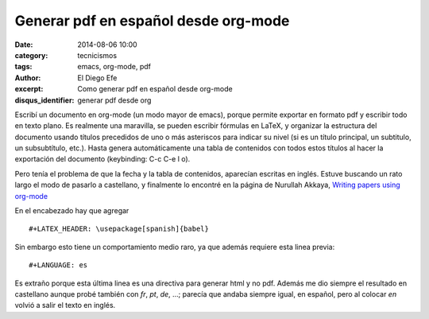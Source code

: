 Generar pdf en español desde org-mode
#####################################

:date: 2014-08-06 10:00
:category: tecnicismos
:tags: emacs, org-mode, pdf
:author: El Diego Efe
:excerpt: Como generar pdf en español desde org-mode
:disqus_identifier: generar pdf desde org

Escribí un documento en org-mode (un modo mayor de emacs), porque
permite exportar en formato pdf y escribir todo en texto plano. Es
realmente una maravilla, se pueden escribir fórmulas en LaTeX, y
organizar la estructura del documento usando títulos precedidos de uno
o más asteriscos para indicar su nivel (si es un título principal, un
subtitulo, un subsubtítulo, etc.). Hasta genera automáticamente una
tabla de contenidos con todos estos títulos al hacer la exportación
del documento (keybinding: C-c C-e l o).

Pero tenía el problema de que la fecha y la tabla de contenidos,
aparecían escritas en inglés. Estuve buscando un rato largo el modo de
pasarlo a castellano, y finalmente lo encontré en la página de
Nurullah Akkaya, `Writing papers using org-mode`__

__ http://nakkaya.com/2010/09/07/writing-papers-using-org-mode/

En el encabezado hay que agregar

::

 #+LATEX_HEADER: \usepackage[spanish]{babel}

Sin embargo esto tiene un comportamiento medio raro, ya que además
requiere esta linea previa:

::

 #+LANGUAGE: es

Es extraño porque esta última linea es una directiva para generar html
y no pdf. Además me dio siempre el resultado en castellano aunque
probé también con *fr*, *pt*, *de*, ...; parecía que andaba siempre
igual, en español, pero al colocar *en* volvió a salir el texto en
inglés.
